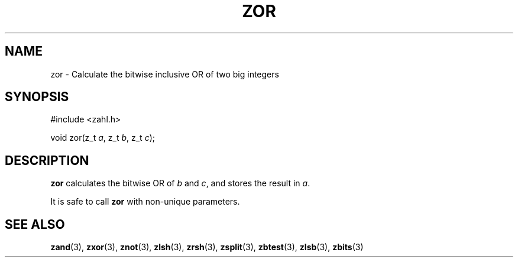.TH ZOR 3 libzahl
.SH NAME
zor - Calculate the bitwise inclusive OR of two big integers
.SH SYNOPSIS
.nf
#include <zahl.h>

void zor(z_t \fIa\fP, z_t \fIb\fP, z_t \fIc\fP);
.fi
.SH DESCRIPTION
.B zor
calculates the bitwise OR of
.I b
and
.IR c ,
and stores the result in
.IR a .
.P
It is safe to call
.B zor
with non-unique parameters.
.SH SEE ALSO
.BR zand (3),
.BR zxor (3),
.BR znot (3),
.BR zlsh (3),
.BR zrsh (3),
.BR zsplit (3),
.BR zbtest (3),
.BR zlsb (3),
.BR zbits (3)
